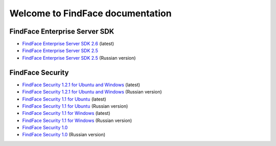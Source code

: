 

************************************************************
Welcome to FindFace documentation
************************************************************

FindFace Enterprise Server SDK
====================================

* `FindFace Enterprise Server SDK 2.6 <http://docs.findface.pro/projects/ffser/en/2.6/>`__ (latest) 
* `FindFace Enterprise Server SDK 2.5 <http://docs.findface.pro/projects/ffser/en/2.5/>`__
* `FindFace Enterprise Server SDK 2.5 <http://docs.findface.pro/projects/ffser/ru/2.5/>`__ (Russian version)

FindFace Security
=======================

* `FindFace Security 1.2.1 for Ubuntu and Windows <http://docs.findface.pro/projects/ffsecurity/en/1.2.1/>`__ (latest)
* `FindFace Security 1.2.1 for Ubuntu and Windows <http://docs.findface.pro/projects/ffsecurity/ru/1.2.1/>`__ (Russian version)
* `FindFace Security 1.1 for Ubuntu <http://docs.findface.pro/projects/ffsecurity/en/1.1/>`__ (latest)
* `FindFace Security 1.1 for Ubuntu <http://docs.findface.pro/projects/ffsecurity/ru/1.1/>`__ (Russian version)
* `FindFace Security 1.1 for Windows <http://docs.findface.pro/projects/ffsecurity/en/1.1-windows/>`__ (latest)
* `FindFace Security 1.1 for Windows <http://docs.findface.pro/projects/ffsecurity/ru/1.1-windows/>`__ (Russian version)
* `FindFace Security 1.0 <http://docs.findface.pro/projects/ffsecurity/en/1.0/>`__
* `FindFace Security 1.0 <http://docs.findface.pro/projects/ffsecurity/ru/1.0/>`__ (Russian version)

